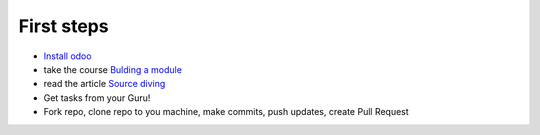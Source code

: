 First steps
===========

* `Install odoo <https://xoe-labs.github.io/dockery-odoo/>`__
* take the course `Bulding a module <https://www.odoo.com/documentation/10.0/howtos/backend.html>`_
* read the article `Source diving <https://yelizariev.github.io/odoo/development/2015/04/17/source-diving.html>`_
* Get tasks from your Guru!
* Fork repo, clone repo to you machine, make commits, push updates, create Pull Request

